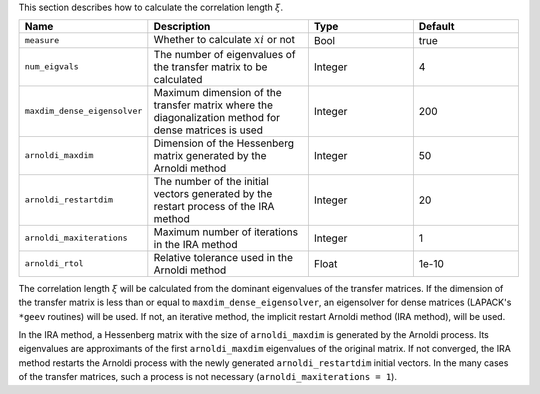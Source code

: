 .. highlight:: none

This section describes how to calculate the correlation length :math:`\xi`.

.. csv-table::
   :header: "Name", "Description", "Type", "Default"
   :widths: 15, 30, 20, 20

   ``measure``,                  "Whether to calculate :math:`xi` or not",  Bool,    true
   ``num_eigvals``,              "The number of eigenvalues of the transfer matrix to be calculated", Integer, 4
   ``maxdim_dense_eigensolver``, "Maximum dimension of the transfer matrix where the diagonalization method for dense matrices is used", Integer, 200
   ``arnoldi_maxdim``,           "Dimension of the Hessenberg matrix generated by the Arnoldi method",                                     Integer, 50
   ``arnoldi_restartdim``,       "The number of the initial vectors generated by the restart process of the IRA method",                                     Integer, 20
   ``arnoldi_maxiterations``,    "Maximum number of iterations in the IRA method",                                  Integer, 1
   ``arnoldi_rtol``,             "Relative tolerance used in the Arnoldi method",   Float,   1e-10

The correlation length :math:`\xi` will be calculated from the dominant eigenvalues of the transfer matrices.
If the dimension of the transfer matrix is less than or equal to ``maxdim_dense_eigensolver``, an eigensolver for dense matrices (LAPACK's ``*geev`` routines) will be used.
If not, an iterative method, the implicit restart Arnoldi method (IRA method), will be used.

In the IRA method, a Hessenberg matrix with the size of ``arnoldi_maxdim`` is generated by the Arnoldi process.
Its eigenvalues are approximants of the first ``arnoldi_maxdim`` eigenvalues of the original matrix.
If not converged, the IRA method restarts the Arnoldi process with the newly generated ``arnoldi_restartdim`` initial vectors.
In the many cases of the transfer matrices, such a process is not necessary (``arnoldi_maxiterations = 1``).
